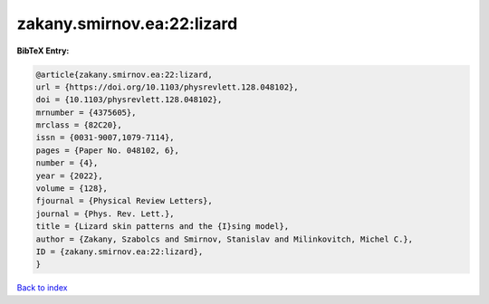 zakany.smirnov.ea:22:lizard
===========================

.. :cite:t:`zakany.smirnov.ea:22:lizard`

.. bibliography:: ../../All.bib

**BibTeX Entry:**

.. code-block:: bibtex

   @article{zakany.smirnov.ea:22:lizard,
   url = {https://doi.org/10.1103/physrevlett.128.048102},
   doi = {10.1103/physrevlett.128.048102},
   mrnumber = {4375605},
   mrclass = {82C20},
   issn = {0031-9007,1079-7114},
   pages = {Paper No. 048102, 6},
   number = {4},
   year = {2022},
   volume = {128},
   fjournal = {Physical Review Letters},
   journal = {Phys. Rev. Lett.},
   title = {Lizard skin patterns and the {I}sing model},
   author = {Zakany, Szabolcs and Smirnov, Stanislav and Milinkovitch, Michel C.},
   ID = {zakany.smirnov.ea:22:lizard},
   }

`Back to index <../index>`_
